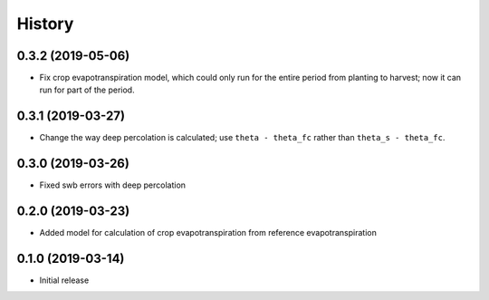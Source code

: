 =======
History
=======

0.3.2 (2019-05-06)
------------------

- Fix crop evapotranspiration model, which could only run for the entire
  period from planting to harvest; now it can run for part of the
  period.

0.3.1 (2019-03-27)
------------------

- Change the way deep percolation is calculated; use ``theta - theta_fc``
  rather than ``theta_s - theta_fc``.

0.3.0 (2019-03-26)
------------------

- Fixed swb errors with deep percolation

0.2.0 (2019-03-23)
------------------

- Added model for calculation of crop evapotranspiration from reference
  evapotranspiration

0.1.0 (2019-03-14)
------------------

- Initial release
